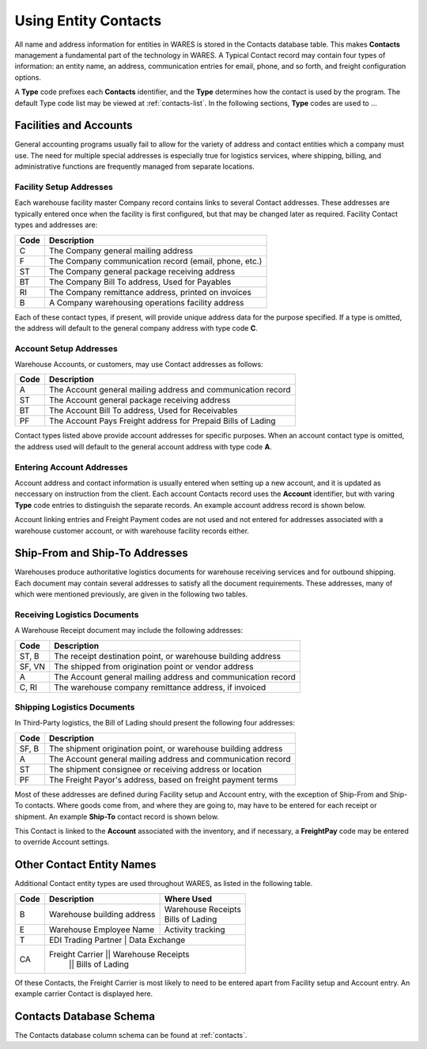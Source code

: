 .. _fac-contacts:

#############################
Using Entity Contacts
#############################

All name and address information for entities in WARES is stored in the Contacts
database table. This makes **Contacts** management a fundamental part of the 
technology in WARES. A Typical Contact record may contain four types of 
information: an entity name, an address, communication entries for email, 
phone, and so forth, and freight configuration options.

A **Type** code prefixes each **Contacts** identifier, and the **Type** 
determines how the contact is used by the program. The default Type code list 
may be viewed at :ref:`contacts-list`. In the following sections, **Type** 
codes are used to ...

Facilities and Accounts
=============================

General accounting programs usually fail to allow for the variety of address 
and contact entities which a company must use. The need for multiple special 
addresses is especially true for logistics services, where shipping, billing, 
and administrative functions are frequently managed from separate locations.

Facility Setup Addresses
-----------------------------

Each warehouse facility master Company record contains links to several Contact
addresses. These addresses are typically entered once when the facility is 
first configured, but that may be changed later as required. Facility Contact 
types and addresses are: 

+-------+----------------------------------------------------------------+
| Code  | Description                                                    |
+=======+================================================================+
| C     | The Company general mailing address                            |
+-------+----------------------------------------------------------------+
| F     | The Company communication record (email, phone, etc.)          |
+-------+----------------------------------------------------------------+
| ST    | The Company general package receiving address                  |
+-------+----------------------------------------------------------------+
| BT    | The Company Bill To address, Used for Payables                 |
+-------+----------------------------------------------------------------+
| RI    | The Company remittance address, printed on invoices            |
+-------+----------------------------------------------------------------+
| B     | A Company warehousing operations facility address              |
+-------+----------------------------------------------------------------+

Each of these contact types, if present, will provide unique address data for 
the purpose specified. If a type is omitted, the address will default to the 
general company address with type code **C**.

Account Setup Addresses
-----------------------------

Warehouse Accounts, or customers, may use Contact addresses as follows:

+-------+----------------------------------------------------------------+
| Code  | Description                                                    |
+=======+================================================================+
| A     | The Account general mailing address and communication record   |
+-------+----------------------------------------------------------------+
| ST    | The Account general package receiving address                  |
+-------+----------------------------------------------------------------+
| BT    | The Account Bill To address, Used for Receivables              |
+-------+----------------------------------------------------------------+
| PF    | The Account Pays Freight address for Prepaid Bills of Lading   |
+-------+----------------------------------------------------------------+

Contact types listed above provide account addresses for specific purposes. 
When an account contact type is omitted, the address used will default to the
general account address with type code **A**.

Entering Account Addresses
-----------------------------

Account address and contact information is usually entered when setting up a 
new account, and it is updated as neccessary on instruction from the client. 
Each account Contacts record uses the **Account** identifier, but with varing 
**Type** code entries to distinguish the separate records. An example account 
address record is shown below.

.. image:: _images/contacts-account.png

Account linking entries and Freight Payment codes are not used and not entered 
for addresses associated with a warehouse customer account, or with warehouse 
facility records either.

Ship-From and Ship-To Addresses
===============================

Warehouses produce authoritative logistics documents for warehouse receiving 
services and for outbound shipping. Each document may contain several addresses 
to satisfy all the document requirements. These addresses, many of which were 
mentioned previously, are given in the following two tables.

Receiving Logistics Documents
-----------------------------

A Warehouse Receipt document may include the following addresses:

+-------+----------------------------------------------------------------+
| Code  | Description                                                    |
+=======+================================================================+
| ST, B | The receipt destination point, or warehouse building address   |
+-------+----------------------------------------------------------------+
| SF, VN| The shipped from origination point or vendor address           |
+-------+----------------------------------------------------------------+
| A     | The Account general mailing address and communication record   |
+-------+----------------------------------------------------------------+
| C, RI | The warehouse company remittance address, if invoiced          |
+-------+----------------------------------------------------------------+

Shipping Logistics Documents
-----------------------------

In Third-Party logistics, the Bill of Lading should present the following four 
addresses:

+-------+----------------------------------------------------------------+
| Code  | Description                                                    |
+=======+================================================================+
| SF, B | The shipment origination point, or warehouse building address  |
+-------+----------------------------------------------------------------+
| A     | The Account general mailing address and communication record   |
+-------+----------------------------------------------------------------+
| ST    | The shipment consignee or receiving address or location        |
+-------+----------------------------------------------------------------+
| PF    | The Freight Payor's address, based on freight payment terms    |
+-------+----------------------------------------------------------------+

Most of these addresses are defined during Facility setup and Account entry, 
with the exception of Ship-From and Ship-To contacts. Where goods come from, 
and where they are going to, may have to be entered for each receipt or 
shipment. An example **Ship-To** contact record is shown below.

.. image:: _images/contacts-shipto.png

This Contact is linked to the **Account** associated with the inventory, and 
if necessary, a **FreightPay** code may be entered to override Account settings.

Other Contact Entity Names
=============================

Additional Contact entity types are used throughout WARES, as listed in the 
following table.

+-------+------------------------------------------+---------------------+
| Code  | Description                              | Where Used          |
+=======+==========================================+=====================+
| B     | Warehouse building address               || Warehouse Receipts |
|       |                                          || Bills of Lading    |
+-------+------------------------------------------+---------------------+
| E     | Warehouse Employee Name                  | Activity tracking   |
+-------+------------------------------------------+---------------------+
| T     | EDI Trading Partner                      | Data Exchange       |
+-------+----------------------------------------------------------------+
| CA    | Freight Carrier                          || Warehouse Receipts |
|       |                                          || Bills of Lading    |
+-------+------------------------------------------+---------------------+

Of these Contacts, the Freight Carrier is most likely to need to be entered
apart from Facility setup and Account entry. An example carrier Contact is 
displayed here.

.. image:: _images/contacts-carrier.png

Contacts Database Schema
=============================

The Contacts database column schema can be found at :ref:`contacts`.

 
